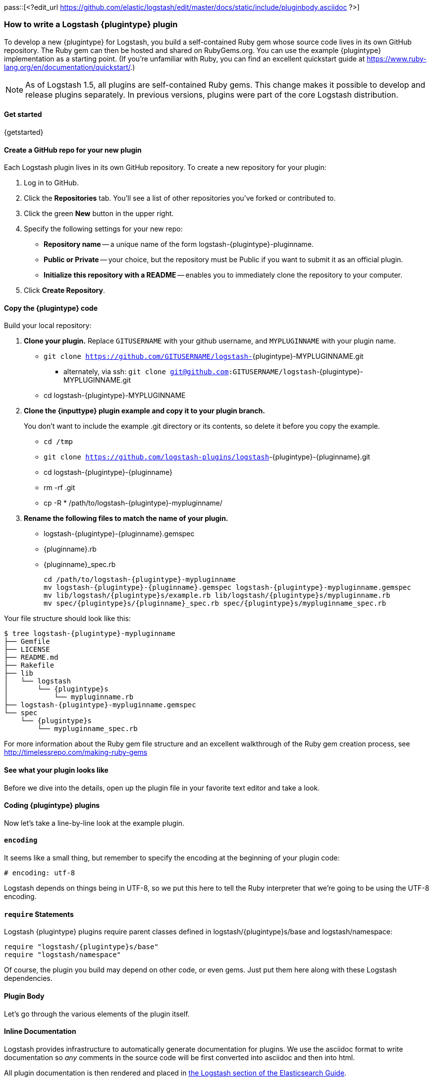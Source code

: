 pass::[<?edit_url https://github.com/elastic/logstash/edit/master/docs/static/include/pluginbody.asciidoc ?>]

=== How to write a Logstash {plugintype} plugin

To develop a new {plugintype} for Logstash, you build a self-contained Ruby gem
whose source code lives in its own GitHub repository. The Ruby gem can then be
hosted and shared on RubyGems.org. You can use the example {plugintype}
implementation as a starting point. (If you're unfamiliar with
Ruby, you can find an excellent quickstart guide at
https://www.ruby-lang.org/en/documentation/quickstart/[].)

NOTE: As of Logstash 1.5, all plugins are self-contained Ruby gems. This change
makes it possible to develop and release plugins separately. In previous
versions, plugins were part of the core Logstash distribution.

==== Get started

{getstarted}

==== Create a GitHub repo for your new plugin
Each Logstash plugin lives in its own GitHub repository. To create a new repository for your plugin:

. Log in to GitHub.
. Click the **Repositories** tab. You'll see a list of other repositories you've forked or contributed to.
. Click the green **New** button in the upper right.
. Specify the following settings for your new repo:
** **Repository name** -- a unique name of the form +logstash-pass:attributes[{plugintype}]-pluginname+.
** **Public or Private** -- your choice, but the repository must be Public if you want to submit it as an official plugin.
** **Initialize this repository with a README** -- enables you to immediately clone the repository to your computer.
. Click **Create Repository**.

==== Copy the {plugintype} code

Build your local repository:

. **Clone your plugin.** Replace `GITUSERNAME` with your github username, and
`MYPLUGINNAME` with your plugin name.
** `git clone https://github.com/GITUSERNAME/logstash-`+pass:attributes[{plugintype}]-MYPLUGINNAME.git+
*** alternately, via ssh: `git clone git@github.com:GITUSERNAME/logstash`+-pass:attributes[{plugintype}]-MYPLUGINNAME.git+
** +cd logstash-pass:attributes[{plugintype}]-MYPLUGINNAME+

. **Clone the {inputtype} plugin example and copy it to your plugin branch.**
+
You don't want to include the example .git directory or its contents, so delete
it before you copy the example.
+
** `cd /tmp`
** `git clone https://github.com/logstash-plugins/logstash`+-{plugintype}-{pluginname}.git+
** +cd logstash-pass:attributes[{plugintype}]-pass:attributes[{pluginname}]+
** +rm -rf .git+
** +cp -R * /path/to/logstash-pass:attributes[{plugintype}]-mypluginname/+

. **Rename the following files to match the name of your plugin.**
** +logstash-pass:attributes[{plugintype}]-pass:attributes[{pluginname}].gemspec+
** +pass:attributes[{pluginname}].rb+
** +pass:attributes[{pluginname}]_spec.rb+
+
[source,txt]
[subs="attributes"]
----
cd /path/to/logstash-{plugintype}-mypluginname
mv logstash-{plugintype}-{pluginname}.gemspec logstash-{plugintype}-mypluginname.gemspec
mv lib/logstash/{plugintype}s/example.rb lib/logstash/{plugintype}s/mypluginname.rb
mv spec/{plugintype}s/{pluginname}_spec.rb spec/{plugintype}s/mypluginname_spec.rb
----

Your file structure should look like this:

[source,txt]
[subs="attributes"]
----------------------------------
$ tree logstash-{plugintype}-mypluginname
├── Gemfile
├── LICENSE
├── README.md
├── Rakefile
├── lib
│   └── logstash
│       └── {plugintype}s
│           └── mypluginname.rb
├── logstash-{plugintype}-mypluginname.gemspec
└── spec
    └── {plugintype}s
        └── mypluginname_spec.rb
----------------------------------

For more information about the Ruby gem file structure and an excellent
walkthrough of the Ruby gem creation process, see
http://timelessrepo.com/making-ruby-gems

==== See what your plugin looks like

Before we dive into the details, open up the plugin file in your favorite text editor
and take a look.

// /////////////////////////////////////////////////////////////////////////////
// Input (conditionally recognized by the presence of the run_method attribute)
// /////////////////////////////////////////////////////////////////////////////
ifdef::run_method[]
ifndef::blockinput[]
[source,ruby]
[subs="attributes"]
----------------------------------
# encoding: utf-8
require "logstash/{plugintype}s/base"
require "logstash/namespace"
require "stud/interval"
require "socket" # for Socket.gethostname

# Add any asciidoc formatted documentation here
# Generate a repeating message.
#
# This plugin is intended only as an example.

class LogStash::{pluginclass}::{pluginnamecap} < LogStash::{pluginclass}::Base
  config_name "example"

  # If undefined, Logstash will complain, even if codec is unused.
  default :codec, "plain"

  # The message string to use in the event.
  config :message, :validate => :string, :default => "Hello World!"

  # Set how frequently messages should be sent.
  #
  # The default, `1`, means send a message every second.
  config :interval, :validate => :number, :default => 1

  public
  def register
    @host = Socket.gethostname
  end # def register

  def run(queue)
    Stud.interval(@interval) do
      event = LogStash::Event.new("message" => @message, "host" => @host)
      decorate(event)
      queue << event
    end # loop
  end # def run

end # class LogStash::{pluginclass}::{pluginnamecap}
----------------------------------
endif::blockinput[]
endif::run_method[]

// /////////////////////////////////////////////////////////////////////////////
// Codec (conditionally recognized by the presence of the encode_method
// attribute)
// /////////////////////////////////////////////////////////////////////////////
ifdef::encode_method[]
ifndef::blockcodec[]
[source,ruby]
[subs="attributes"]
----------------------------------
# encoding: utf-8
require "logstash/{plugintype}s/base"
require "logstash/codecs/line"

# Add any asciidoc formatted documentation here
class LogStash::{pluginclass}::{pluginnamecap} < LogStash::{pluginclass}::Base

  # This example codec will append a string to the message field
  # of an event, either in the decoding or encoding methods
  #
  # This is only intended to be used as an example.
  #
  # input {
  #   stdin { codec => example }
  # }
  #
  # or
  #
  # output {
  #   stdout { codec => example }
  # }
  config_name "example"

  # Append a string to the message
  config :append, :validate => :string, :default => ', Hello World!'

  public
  def register
    @lines = LogStash::Codecs::Line.new
    @lines.charset = "UTF-8"
  end

  public
  def decode(data)
    @lines.decode(data) do |line|
      replace = { "message" => line["message"].to_s + @append }
      yield LogStash::Event.new(replace)
    end
  end # def decode

  public
  def encode(event)
    @on_event.call(event, event["message"].to_s + @append + NL)
  end # def encode

end # class LogStash::{pluginclass}::{pluginnamecap}
----------------------------------
endif::blockcodec[]
endif::encode_method[]

// /////////////////////////////////////////////////////////////////////////////
// Filter (conditionally recognized by the presence of the filter_method
// attribute)
// /////////////////////////////////////////////////////////////////////////////
ifdef::filter_method[]
ifndef::blockfilter[]
[source,ruby]
[subs="attributes"]
----------------------------------
# encoding: utf-8
require "logstash/{plugintype}s/base"
require "logstash/namespace"

# Add any asciidoc formatted documentation here
# This example filter will replace the contents of the default
# message field with whatever you specify in the configuration.
#
# It is only intended to be used as an example.
class LogStash::{pluginclass}::{pluginnamecap} < LogStash::{pluginclass}::Base

  # Setting the config_name here is required. This is how you
  # configure this {plugintype} from your Logstash config.
  #
  # {plugintype} {
  #   {pluginname} { message => "My message..." }
  # }
  config_name "example"

  # Replace the message with this value.
  config :message, :validate => :string, :default => "Hello World!"


  public
  def register
    # Add instance variables
  end # def register

  public
  def filter(event)

    if @message
      # Replace the event message with our message as configured in the
      # config file.
      event["message"] = @message
    end

    # filter_matched should go in the last line of our successful code
    filter_matched(event)
  end # def {plugintype}

end # class LogStash::{pluginclass}::{pluginnamecap}
----------------------------------
endif::blockfilter[]
endif::filter_method[]

// /////////////////////////////////////////////////////////////////////////////
// Output (conditionally recognized by the presence of the receive_method
// attribute)
// /////////////////////////////////////////////////////////////////////////////
ifdef::multi_receive_method[]
[source,ruby]
[subs="attributes"]
----------------------------------
# encoding: utf-8
require "logstash/{plugintype}s/base"
require "logstash/namespace"

# Add any asciidoc formatted documentation here
# An example output that does nothing.
class LogStash::{pluginclass}::{pluginnamecap} < LogStash::{pluginclass}::Base
  config_name "example"

  # If declared logstash will only allow a single instance of this plugin
  # to exist, regardless of how many CPU cores logstash detects. This is best
  # used in cases like the File output, where separate threads writing to a single
  # File would only cause problems.
  #
  # respond_to? check needed for backwards compatibility with < 2.2 Logstashes
  declare_workers_not_supported! if self.respond_to?(:declare_workers_not_supported!)

  # If declared threadsafe logstash will only ever create one
  # instance of this plugin per pipeline.
  # That instance will be shared across all workers
  # It is up to the plugin author to correctly write concurrent code!
  #
  # respond_to? check needed for backwards compatibility with < 2.2 Logstashes
  declare_threadsafe! if self.respond_to?(:declare_threadsafe!)

  public
  def register
    # Does the same thing as declare_workers_not_supported!
    # But works in < 2.2 logstashes
    # workers_not_supported
  end # def register

  public
  # Takes an array of events
  def multi_receive(events)
  end # def multi_receive

  public
  # Needed for logstash < 2.2 compatibility
  # Takes events one at a time
  def receive(event)
  end # def receive

end # class LogStash::{pluginclass}::{pluginnamecap}
----------------------------------
endif::multi_receive_method[]

==== Coding {plugintype} plugins

Now let's take a line-by-line look at the example plugin.

==== `encoding`

It seems like a small thing, but remember to specify the encoding at the
beginning of your plugin code:

[source,sh]
----------------------------------
# encoding: utf-8
----------------------------------

Logstash depends on things being in UTF-8, so we put this here to tell the Ruby
interpreter that we’re going to be using the UTF-8 encoding.

==== `require` Statements

Logstash {plugintype} plugins require parent classes defined in
+logstash/pass:attributes[{plugintype}]s/base+ and logstash/namespace:

[source,ruby]
[subs="attributes"]
----------------------------------
require "logstash/{plugintype}s/base"
require "logstash/namespace"
----------------------------------

Of course, the plugin you build may depend on other code, or even gems. Just put
them here along with these Logstash dependencies.

==== Plugin Body

Let's go through the various elements of the plugin itself.

==== Inline Documentation
Logstash provides infrastructure to automatically generate documentation for
plugins. We use the asciidoc format to write documentation so _any_ comments in
the source code will be first converted into asciidoc and then into html.

All plugin documentation is then rendered and placed in
http://www.elasticsearch.org/guide/en/logstash/current/index.html[the Logstash section of the Elasticsearch Guide].

The inline documentation can include code blocks and config examples! To include
Ruby code, use the asciidoc `[source,ruby]` directive:

[source,txt]
[subs="attributes"]
----------------------------------
# Using hashes:
# [source,ruby]
# ----------------------------------
# match => {
#  "field1" => "value1"
#  "field2" => "value2"
#  ...
# }
# ----------------------------------
----------------------------------

In the rendered HTML document, this block would look like:

[]
=========================
Using hashes:
[source,ruby]
----------------------------------
match => {
  "field1" => "value1"
  "field2" => "value2"
  ...
 }
----------------------------------
=========================


TIP: For more asciidoc formatting tips, see the excellent reference at
https://github.com/elastic/docs#asciidoc-guide

==== `class` Declaration
The {plugintype} plugin class should be a subclass of
+LogStash::pass:attributes[{pluginclass}]::Base+:

[source,ruby]
[subs="attributes"]
----------------------------------
class LogStash::{pluginclass}::{pluginnamecap} < LogStash::{pluginclass}::Base
----------------------------------

The class name should closely mirror the plugin name, for example:
[source,ruby]
[subs="attributes"]
----
LogStash::{pluginclass}::{pluginnamecap}
----

==== `config_name`
[source,ruby]
[subs="attributes"]
----------------------------------
  config_name "{pluginname}"
----------------------------------
This is the name your plugin will call inside the {plugintype} configuration
block.

If you set +config_name "pass:attributes[{pluginname}]"+ in your plugin code,
the corresponding Logstash configuration block would need to look like this:

// /////////////////////////////////////////////////////////////////////////////
// If encode_method is NOT defined (not a codec)
// /////////////////////////////////////////////////////////////////////////////
ifndef::encode_method[]
ifndef::blockcodec[]
[source,js]
[subs="attributes"]
----------------------------------
{plugintype} {
  {pluginname} {...}
}
----------------------------------
endif::blockcodec[]
endif::encode_method[]

// /////////////////////////////////////////////////////////////////////////////
// If encode_method IS defined (for codecs only)
// /////////////////////////////////////////////////////////////////////////////
ifdef::encode_method[]
ifndef::blockinput[]
[source,js]
[subs="attributes"]
----------------------------------
input {
  codec => {pluginname} {...}
}
----------------------------------

Or if using the codec in an output block:

[source,js]
[subs="attributes"]
----------------------------------
output {
  codec => {pluginname} {...}
}
----------------------------------
endif::blockinput[]
endif::encode_method[]

==== Configuration Parameters
[source,ruby]
----------------------------------
  config :variable_name, :validate => :variable_type, :default => "Default value", :required => boolean, :deprecated => boolean, :obsolete => string
----------------------------------
The configuration, or `config` section allows you to define as many (or as few)
parameters as are needed to enable Logstash to process events.

There are several configuration attributes:

* `:validate` - allows you to enforce passing a particular data type to Logstash
for this configuration option, such as `:string`, `:password`, `:boolean`,
`:number`, `:array`, `:hash`, `:path` (a file-system path), `uri` (starting in 5.0.0), `:codec` (since
1.2.0), `:bytes` (starting in 1.5.0).  Note that this also works as a coercion
in that if I specify "true" for boolean (even though technically a string), it
will become a valid boolean in the config.  This coercion works for the
`:number` type as well where "1.2" becomes a float and "22" is an integer.
* `:default` - lets you specify a default value for a parameter
* `:required` - whether or not this parameter is mandatory (a Boolean `true` or `false`)
* `:list` - whether or not this value should be a list of values. Will typecheck the list members, and convert scalars to one element lists. Note that this mostly obviates the array type, though if you need lists of complex objects that will be more suitable. added[5.0.0-alpha4,The :list property is available for better type checking]
* `:deprecated` - informational (also a Boolean `true` or `false`)
* `:obsolete` - used to declare that a given setting has been removed and is no longer functioning. The idea is to provide an informed upgrade path to users who are still using a now-removed setting.

==== Plugin Methods

{methodheader}

// /////////////////////////////////////////////////////////////////////////////
// If register_method is defined (should be all types)
// /////////////////////////////////////////////////////////////////////////////
ifdef::register_method[]

==== `register` Method
[source,ruby]
[subs="attributes"]
----------------------------------
  public
  def register
  end # def register
----------------------------------

The Logstash `register` method is like an `initialize` method. It was originally
created to enforce having `super` called, preventing headaches for newbies.
(Note: It may go away in favor of `initialize`, in conjunction with some
enforced testing to ensure `super` is called.)

`public` means the method can be called anywhere, not just within the class.
This is the default behavior for methods in Ruby, but it is specified explicitly
here anyway.

You can also assign instance variables here (variables prepended by `@`).
Configuration variables are now in scope as instance variables, like `@message`

endif::register_method[]

// /////////////////////////////////////////////////////////////////////////////
// If filter_method is defined (should only be for filter plugin page)
// /////////////////////////////////////////////////////////////////////////////
ifdef::filter_method[]
ifndef::blockfilter[]

==== `filter` Method

[source,ruby]
[subs="attributes"]
----------------------------------
  public
  def filter(event)

    if @message
      # Replace the event message with our message as configured in the
      # config file.
      event["message"] = @message
    end

  # filter_matched should go in the last line of our successful code
  filter_matched(event)
end # def filter
----------------------------------
The plugin's `filter` method is where the actual filtering work takes place!
Inside the `filter` method you can refer to the event data using the `event`
hash. Configuration variables are now in scope as instance variables, like
`@message`

[source,ruby]
----------------------------------
  filter_matched(event)
----------------------------------
Calling the `filter_matched` method upon succesful execution of the plugin will
ensure that any fields or tags added through the Logstash configuration for this
filter will be handled correctly. For example, any `add_field`, `remove_field`,
`add_tag` and/or `remove_tag` actions will be performed at this time.

Event methods such as `event.cancel` are now available to control the workflow
of the event being processed.
endif::blockfilter[]
endif::filter_method[]

// /////////////////////////////////////////////////////////////////////////////
// If decode_method is defined (should only be for codec plugin page)
// /////////////////////////////////////////////////////////////////////////////
ifdef::decode_method[]
ifndef::blockcodec[]

==== `decode` Method

[source,ruby]
[subs="attributes"]
----------------------------------
  public
  def decode(data)
    @lines.decode(data) do |line|
      replace = { "message" => line["message"].to_s + @append }
      yield LogStash::Event.new(replace)
    end
  end # def decode
----------------------------------
The codec's `decode` method is where data coming in from an input is transformed
into an event.  There are complex examples like the
https://github.com/logstash-plugins/logstash-codec-collectd/blob/master/lib/logstash/codecs/collectd.rb#L386-L484[collectd]
codec, and simpler examples like the https://github.com/logstash-plugins/logstash-codec-spool/blob/master/lib/logstash/codecs/spool.rb#L11-L16[spool]
codec.

There must be a `yield` statement as part of the `decode` method which will
return decoded events to the pipeline.
endif::blockcodec[]
endif::decode_method[]

// /////////////////////////////////////////////////////////////////////////////
// If encode_method is defined (should only be for codec plugin page)
// /////////////////////////////////////////////////////////////////////////////
ifdef::encode_method[]
ifndef::blockcodec[]

==== `encode` Method

[source,ruby]
[subs="attributes"]
----------------------------------
  public
  def encode(event)
    @on_event.call(event, event["message"].to_s + @append + NL)
  end # def encode
----------------------------------
The `encode` method takes an event and serializes it (_encodes_) into another
format.  Good examples of `encode` methods include the simple https://github.com/logstash-plugins/logstash-codec-plain/blob/master/lib/logstash/codecs/plain.rb#L39-L46[plain]
codec, the slightly more involved https://github.com/logstash-plugins/logstash-codec-msgpack/blob/master/lib/logstash/codecs/msgpack.rb#L38-L46[msgpack]
codec, and even an https://github.com/logstash-plugins/logstash-codec-avro/blob/master/lib/logstash/codecs/avro.rb#L38-L45[avro]
codec.

In most cases, your `encode` method should have an `@on_event.call()` statement.
This call will output data per event in the described way.
endif::blockcodec[]
endif::encode_method[]

// /////////////////////////////////////////////////////////////////////////////
// If run_method is defined (should only be for input plugin page)
// /////////////////////////////////////////////////////////////////////////////
ifdef::run_method[]
ifndef::blockinput[]

==== `run` Method

The {pluginname} input plugin has the following `run` Method:

[source,ruby]
[subs="attributes"]
----------------------------------
  def run(queue)
    Stud.interval(@interval) do
      event = LogStash::Event.new("message" => @message, "host" => @host)
      decorate(event)
      queue << event
    end # loop
  end # def run
----------------------------------
The `run` method is where a stream of data from an input becomes an event.

The stream can be plain or generated as with the
https://github.com/logstash-plugins/logstash-input-heartbeat/blob/master/lib/logstash/inputs/heartbeat.rb#L43-L61[heartbeat]
input plugin.  In these cases, though no codec is used,
https://github.com/logstash-plugins/logstash-input-heartbeat/blob/master/lib/logstash/inputs/heartbeat.rb#L17[a default codec]
must be set in the code to avoid errors.

Here's another example `run` method:
[source,ruby]
[subs="attributes"]
----------------------------------
  def run(queue)
    while true
      begin
        # Based on some testing, there is no way to interrupt an IO.sysread nor
        # IO.select call in JRuby.
        data = $stdin.sysread(16384)
        @codec.decode(data) do |event|
          decorate(event)
          event["host"] = @host if !event.include?("host")
          queue << event
        end
      rescue IOError, EOFError, LogStash::ShutdownSignal
        # stdin closed or a requested shutdown
        break
      end
    end # while true
    finished
  end # def run
----------------------------------
In this example, the `data` is being sent to the codec defined in the
configuration block to `decode` the data stream and return an event.

In both examples, the resulting `event` is passed to the `decorate` method:
[source,ruby]
[subs="attributes"]
----------------------------------
      decorate(event)
----------------------------------
This applies any tags you might have set in the input configuration block. For
example, `tags => ["tag1", "tag2"]`.

Also in both examples, the `event`, after being "decorated," is appended to the
queue:
[source,ruby]
[subs="attributes"]
----------------------------------
      queue << event
----------------------------------

This inserts the event into the pipeline.

[TIP]
======
Because input plugins can range from simple to complex, it is helpful to see
more examples of how they have been created:

 - https://github.com/logstash-plugins/logstash-input-syslog/blob/master/lib/logstash/inputs/syslog.rb[syslog]
 - https://github.com/logstash-plugins/logstash-input-zeromq/blob/master/lib/logstash/inputs/zeromq.rb[zeromq]
 - https://github.com/logstash-plugins/logstash-input-stdin/blob/master/lib/logstash/inputs/stdin.rb[stdin]
 - https://github.com/logstash-plugins/logstash-input-tcp/blob/master/lib/logstash/inputs/tcp.rb[tcp]

There are many more more examples in the https://github.com/logstash-plugins?query=logstash-input[logstash-plugin github repository].
======
endif::blockinput[]
endif::run_method[]

// /////////////////////////////////////////////////////////////////////////////
// If multi_receive_method is defined (should only be for output plugin page)
// /////////////////////////////////////////////////////////////////////////////
ifdef::receive_method[]

==== `receive` Method

[source,ruby]
[subs="attributes"]
----------------------------------
  public
  def receive(event)
  end # def event
----------------------------------
This empty `receive` method does absolutely nothing, which is valid code from
the https://github.com/logstash-plugins/logstash-output-null/blob/master/lib/logstash/outputs/null.rb[null]
output plugin.

The `receive` method _receives_ events from the pipeline and further processes
them before sending them to their final destination.  These destinations can
be as varied as https://github.com/logstash-plugins/logstash-output-file/blob/master/lib/logstash/outputs/file.rb[files],
https://github.com/logstash-plugins/logstash-output-elasticsearch/blob/master/lib/logstash/outputs/elasticsearch.rb[elasticsearch],
https://github.com/logstash-plugins/logstash-output-email/blob/master/lib/logstash/outputs/email.rb[email],
https://github.com/logstash-plugins/logstash-output-rabbitmq/blob/master/lib/logstash/outputs/rabbitmq.rb[RabbitMQ],
https://github.com/logstash-plugins/logstash-output-tcp/blob/master/lib/logstash/outputs/tcp.rb[tcp],
https://github.com/logstash-plugins/logstash-output-stdout/blob/master/lib/logstash/outputs/stdout.rb[stdout],
and dozens more!

Output plugins do not require you to make use of codecs, but you can use a
codec by including code similar to this:
[source,ruby]
[subs="attributes"]
----------------------------------
  public
  def receive(event)
    return unless output?(event)
    @codec.encode(event)
  end # def receive
----------------------------------

For more examples of output plugins, see the https://github.com/logstash-plugins?query=logstash-output[logstash-plugin github repository].

endif::receive_method[]

// Teardown is now in the base class... can be pruned?
// /////////////////////////////////////////////////////////////////////////////
// If close_method is defined (should only be for input or output plugin page)
// /////////////////////////////////////////////////////////////////////////////
// ifdef::close_method[]
// [float]
// ==== `close` Method
// [source,ruby]
// [subs="attributes"]
// ----------------------------------
// public
// def close
//   @udp.close if @udp && !@udp.closed?
// end
// ----------------------------------
// The `close` method is not present in all input or output plugins.  It is
// called when a shutdown happens to ensure that sockets, files, connections and
// threads are all closed down properly.  If your plugin uses these connections,
// you should include a close method.
// endif::close_method[]

==== Building the Plugin

At this point in the process you have coded your plugin and are ready to build
a Ruby Gem from it.  The following steps will help you complete the process.

==== External dependencies

A `require` statement in Ruby is used to include necessary code. In some cases
your plugin may require additional files.  For example, the collectd plugin
https://github.com/logstash-plugins/logstash-codec-collectd/blob/master/lib/logstash/codecs/collectd.rb#L148[uses]
the `types.db` file provided by collectd.  In the main directory of your plugin,
a file called `vendor.json` is where these files are described.

The `vendor.json` file contains an array of JSON objects, each describing a file
dependency. This example comes from the
https://github.com/logstash-plugins/logstash-codec-collectd/blob/master/vendor.json[collectd]
codec plugin:

[source,txt]
----------------------------------
[{
        "sha1": "a90fe6cc53b76b7bdd56dc57950d90787cb9c96e",
        "url": "http://collectd.org/files/collectd-5.4.0.tar.gz",
        "files": [ "/src/types.db" ]
}]
----------------------------------

** `sha1` is the sha1 signature used to verify the integrity of the file
referenced by `url`.
** `url` is the address from where Logstash will download the file.
** `files` is an optional array of files to extract from the downloaded file.
Note that while tar archives can use absolute or relative paths, treat them as
absolute in this array.  If `files` is not present, all files will be
uncompressed and extracted into the vendor directory.

Another example of the `vendor.json` file is the
https://github.com/logstash-plugins/logstash-filter-geoip/blob/master/vendor.json[`geoip` filter]

The process used to download these dependencies is to call `rake vendor`.  This
will be discussed further in the testing section of this document.

Another kind of external dependency is on jar files.  This will be described
in the "Add a `gemspec` file" section.

==== Add a Gemfile

Gemfiles allow Ruby's Bundler to maintain the dependencies for your plugin.
Currently, all we'll need is the Logstash gem, for testing, but if you require
other gems, you should add them in here.

TIP: See http://bundler.io/gemfile.html[Bundler's Gemfile page] for more details.

[source,ruby]
[subs="attributes"]
----------------------------------
source 'https://rubygems.org'
gemspec
gem "logstash", :github => "elastic/logstash", :branch => "{branch}"
----------------------------------

==== Add a `gemspec` file
Gemspecs define the Ruby gem which will be built and contain your plugin.

TIP: More information can be found on the
http://guides.rubygems.org/specification-reference/[Rubygems Specification page].

[source,ruby]
[subs="attributes"]
----------------------------------
Gem::Specification.new do |s|
  s.name = 'logstash-{plugintype}-{pluginname}'
  s.version = '0.1.0'
  s.licenses = ['Apache License (2.0)']
  s.summary = "This {plugintype} does x, y, z in Logstash"
  s.description = "This gem is a logstash plugin required to be installed on top of the Logstash core pipeline using $LS_HOME/bin/logstash-plugin install gemname. This gem is not a stand-alone program"
  s.authors = ["Elastic"]
  s.email = 'info@elastic.co'
  s.homepage = "http://www.elastic.co/guide/en/logstash/current/index.html"
  s.require_paths = ["lib"]

  # Files
  s.files = Dir['lib/**/*','spec/**/*','vendor/**/*','*.gemspec','*.md','CONTRIBUTORS','Gemfile','LICENSE','NOTICE.TXT']
   # Tests
  s.test_files = s.files.grep(%r{^(test|spec|features)/})

  # Special flag to let us know this is actually a logstash plugin
  s.metadata = { "logstash_plugin" => "true", "logstash_group" => "{plugintype}" }

  # Gem dependencies
  s.add_runtime_dependency 'logstash-core', '>= 1.4.0', '< 2.0.0'
  s.add_development_dependency 'logstash-devutils'
end
----------------------------------

It is appropriate to change these values to fit your plugin. In particular,
`s.name` and `s.summary` shoud reflect your plugin's name and behavior.

`s.licenses` and `s.version` are also important and will come into play when
you are ready to publish your plugin.

Logstash and all its plugins are licensed under
https://github.com/elastic/logstash/blob/master/LICENSE[Apache License, version 2 ("ALv2")].
If you make your plugin publicly available via http://rubygems.org[RubyGems.org],
please make sure to have this line in your gemspec:

* `s.licenses = ['Apache License (2.0)']`

The gem version, designated by `s.version`, helps track changes to plugins over
time.

**Version messaging from Logstash**

If you start Logstash with the `--log.level verbose` flag, you will see messages like
these to indicate the relative maturity indicated by the plugin version number:

** **0.1.x**
+
-----
This plugin isn't well supported by the community and likely has no maintainer.
-----

** **0.9.x**
+
-----
This plugin should work but would benefit from use by folks like you. Please let us know if you find bugs or have suggestions on how to improve this plugin.
-----

** **1.x.x**
You will no longer see a message indicating potential code immaturity when a
plugin reaches version 1.0.0

==== Runtime & Development Dependencies

At the bottom of the `gemspec` file is a section with a comment:
`Gem dependencies`.  This is where any other needed gems must be mentioned. If
a gem is necessary for your plugin to function, it is a runtime dependency. If
a gem are only used for testing, then it would be a development dependency.

[NOTE]
=========================
You can also have versioning requirements for your dependencies--including other
Logstash plugins:

[source,ruby]
[subs="attributes"]
----------------------------------
  # Gem dependencies
  s.add_runtime_dependency 'logstash-core', '>= 1.4.0', '< 2.0.0'
  s.add_development_dependency 'logstash-devutils'
----------------------------------
This gemspec has a runtime dependency on the core Logstash gem and requires that
it have a version number greater than or equal to version 1.4.0 `'>= 1.4.0'`,
and less than version 2.0 `'< 2.0.0'`.
=========================


IMPORTANT: All plugins have a runtime dependency on the `logstash` core gem, and
a development dependency on `logstash-devutils`.

==== Jar dependencies

In some cases, such as the
https://github.com/logstash-plugins/logstash-output-elasticsearch/blob/master/logstash-output-elasticsearch.gemspec#L22-L23[Elasticsearch output plugin],
your code may depend on a jar file.  In cases such as this, the dependency is
added in the gemspec file in this manner:

[source,ruby]
[subs="attributes"]
----------------------------------
  # Jar dependencies
  s.requirements << "jar 'org.elasticsearch:elasticsearch', '1.4.0'"
  s.add_runtime_dependency 'jar-dependencies'
----------------------------------

With these both defined, the install process will search for the required jar
file at http://mvnrepository.com and download the specified version.

==== Add Tests

Logstash loves tests. Lots of tests. If you're using your new {plugintype}
plugin in a production environment, you'll want to have some tests to ensure you
are not breaking any existing functionality.

NOTE: A full exposition on RSpec is outside the scope of this document. Learn
more about RSpec at http://rspec.info

For help learning about tests and testing, look in the
+spec/pass:attributes[{plugintype}]s/+ directory of several other similar
plugins.

==== Clone and test!

Now let's start with a fresh clone of the plugin, build it and run the tests.

* **Clone your plugin into a temporary location** Replace `GITUSERNAME` with
your github username, and `MYPLUGINNAME` with your plugin name.
** `git clone https://github.com/GITUSERNAME/logstash-`+pass:attributes[{plugintype}]-MYPLUGINNAME.git+
*** alternately, via ssh: `git clone git@github.com:GITUSERNAME/logstash-`+pass:attributes[{plugintype}]-MYPLUGINNAME.git+
** +cd logstash-pass:attributes[{plugintype}]-MYPLUGINNAME+

Then, you'll need to install your plugins dependencies with bundler:

----------------------------------
bundle install
----------------------------------

[IMPORTANT]
======

If your plugin has an external file dependency described in `vendor.json`, you
must download that dependency before running or testing.  You can do this by
running:

----------------------------------
rake vendor
----------------------------------
======

And finally, run the tests:

----------------------------------
bundle exec rspec
----------------------------------

You should see a success message, which looks something like this:

----------------------------------
Finished in 0.034 seconds
1 example, 0 failures
----------------------------------

Hooray! You're almost there! (Unless you saw failures... you should fix those
  first).

==== Building and Testing

Now you're ready to build your (well-tested) plugin into a Ruby gem.

==== Build
You already have all the necessary ingredients, so let's go ahead and run the
build command:

[source,sh]
[subs="attributes"]
----------------------------------
gem build logstash-{plugintype}-{pluginname}.gemspec
----------------------------------

That's it!  Your gem should be built and be in the same path with the name
[source,sh]
[subs="attributes"]
----------------------------------
logstash-{plugintype}-mypluginname-0.1.0.gem
----------------------------------
The `s.version` number from your gemspec file will provide the gem version, in
this case, `0.1.0`.

==== Test installation

You should test install your plugin into a clean installation of Logstash.
Download the latest version from the
https://www.elastic.co/downloads/logstash/[Logstash downloads page].

. Untar and cd in to the directory:
+
[source,sh]
[subs="attributes"]
----------------------------------
curl -O https://download.elastic.co/logstash/logstash/logstash-{logstash_version}.tar.gz
tar xzvf logstash-{logstash_version}.tar.gz
cd logstash-{logstash_version}
----------------------------------
. Using the plugin tool, we can install the gem we just built.
+
* Replace `/my/logstash/plugins` with  the correct path to the gem for your
environment, and `0.1.0` with the correct version number from the gemspec file.
+
[source,sh]
[subs="attributes"]
----------------------------------
bin/logstash-plugin install /my/logstash/plugins/logstash-{plugintype}-{pluginname}/logstash-{plugintype}-{pluginname}-0.1.0.gem
----------------------------------
+
* After running this, you should see feedback from Logstash that it was
successfully installed:
+
[source,sh]
[subs="attributes"]
----------------------------------
validating /my/logstash/plugins/logstash-{plugintype}-{pluginname}/logstash-{plugintype}-{pluginname}-0.1.0.gem >= 0
Valid logstash plugin. Continuing...
Successfully installed 'logstash-{plugintype}-{pluginname}' with version '0.1.0'
----------------------------------
+
[TIP]
=======
You can also use the Logstash plugin tool to determine which plugins are
currently available:

[source,sh]
----------------------------------
bin/logstash-plugin list
----------------------------------
Depending on what you have installed, you might see a short or long list of
plugins: inputs, codecs, filters and outputs.
=======
+
. Now try running Logstash with a simple configuration passed in via the
command-line, using the `-e` flag.
[NOTE]
Your results will depend on what your {plugintype} plugin is designed to do.

ifdef::run_method[]
ifndef::blockinput[]
[source,sh]
[subs="attributes"]
----------------------------------
bin/logstash -e 'input { {pluginname}{} } output {stdout { codec => rubydebug }}'
----------------------------------

The {pluginname} {plugintype} plugin will send the contents of `message` (with a
default message of "Hello World!") every second.

[source,sh]
[subs="attributes"]
----------------------------------
{
       "message" => "Hello World!",
      "@version" => "1",
    "@timestamp" => "2015-01-27T19:17:18.932Z",
          "host" => "cadenza"
}
----------------------------------

Feel free to experiment and test this by changing the `message` and `interval` parameters:
[source,sh]
[subs="attributes"]
----------------------------------
bin/logstash -e 'input { {pluginname}{ message => "A different message" interval => 5 } } output {stdout { codec => rubydebug }}'
----------------------------------
endif::blockinput[]
endif::run_method[]

ifdef::encode_method[]
ifndef::blockcodec[]
[source,sh]
[subs="attributes"]
----------------------------------
bin/logstash -e 'input { stdin{ codec => {pluginname}{}} } output {stdout { codec => rubydebug }}'
----------------------------------

The {pluginname} {plugintype} plugin will append the contents of `append` (which
by default appends ", Hello World!")

After starting Logstash, type something, for example "Random output string".
The resulting output message field contents should be,
"Random output string, Hello World!":

[source,sh]
[subs="attributes"]
----------------------------------
Random output string
{
       "message" => "Random output string, Hello World!",
      "@version" => "1",
    "@timestamp" => "2015-01-27T19:17:18.932Z",
          "host" => "cadenza"
}
----------------------------------

Feel free to experiment and test this by changing the `append` parameter:
[source,sh]
[subs="attributes"]
----------------------------------
bin/logstash -e 'input { stdin{ codec => {pluginname}{ append => ", I am appending this! }} } output {stdout { codec => rubydebug }}'
----------------------------------

endif::blockcodec[]
endif::encode_method[]

ifdef::filter_method[]
ifndef::blockfilter[]
[source,sh]
[subs="attributes"]
----------------------------------
bin/logstash -e 'input { stdin{} } {plugintype} { {pluginname} {} } output {stdout { codec => rubydebug }}'
----------------------------------

Test your filter by sending input through `stdin` and output (after filtering)
through `stdout` with the `rubydebug` codec, which enhances readability.

In the case of the {pluginname} {plugintype} plugin, any text you send will be
replaced by the contents of the `message` configuration parameter, the default
value being "Hello World!":

[source,sh]
[subs="attributes"]
----------------------------------
Testing 1, 2, 3
{
       "message" => "Hello World!",
      "@version" => "1",
    "@timestamp" => "2015-01-27T19:17:18.932Z",
          "host" => "cadenza"
}
----------------------------------

Feel free to experiment and test this by changing the `message` parameter:
[source,sh]
[subs="attributes"]
----------------------------------
bin/logstash -e 'input { stdin{} } {plugintype} { {pluginname} { message => "This is a new message!"} } output {stdout { codec => rubydebug }}'
----------------------------------

endif::blockfilter[]
endif::filter_method[]

ifdef::receive_method[]

It is harder to display console proof of a working output--with the notable
exception of the `stdout` plugin.

[source,sh]
[subs="attributes"]
----------------------------------
bin/logstash -e 'input { stdin {} } output { {pluginname}{} }'
----------------------------------

Depending on your plugin, you may or may not be immediately able to tell it is
working.  If your output plugin sends to a network socket, you may want to set
up a listener to test the results.  Through your testing, you should be able to
verify that your target is receiving the expected results.

endif::receive_method[]

Congratulations! You've built, deployed and successfully run a Logstash
{plugintype}.

==== Submitting your plugin to http://rubygems.org[RubyGems.org] and https://github.com/logstash-plugins[logstash-plugins]

Logstash uses http://rubygems.org[RubyGems.org] as its repository for all plugin
artifacts. Once you have developed your new plugin, you can make it available to
Logstash users by simply publishing it to RubyGems.org.

==== Licensing
Logstash and all its plugins are licensed under
https://github.com/elasticsearch/logstash/blob/master/LICENSE[Apache License, version 2 ("ALv2")].
If you make your plugin publicly available via http://rubygems.org[RubyGems.org],
please make sure to have this line in your gemspec:

* `s.licenses = ['Apache License (2.0)']`

==== Publishing to http://rubygems.org[RubyGems.org]

To begin, you’ll need an account on RubyGems.org

* https://rubygems.org/sign_up[Sign-up for a RubyGems account].

After creating an account,
http://guides.rubygems.org/rubygems-org-api/#api-authorization[obtain] an API
key from RubyGems.org. By default, RubyGems uses the file `~/.gem/credentials`
to store your API key. These credentials will be used to publish the gem.
Replace `username` and `password` with the credentials you created at
RubyGems.org:

[source,sh]
----------------------------------
curl -u username:password https://rubygems.org/api/v1/api_key.yaml > ~/.gem/credentials
chmod 0600 ~/.gem/credentials
----------------------------------

Before proceeding, make sure you have the right version in your gemspec file
and commit your changes.

* `s.version = '0.1.0'`

To publish version 0.1.0 of your new logstash gem:

[source,sh]
----------------------------------
bundle install
bundle exec rake vendor
bundle exec rspec
bundle exec rake publish_gem
----------------------------------

[NOTE]
========
Executing `rake publish_gem`:

. Reads the version from the gemspec file (`s.version = '0.1.0'`)
. Checks in your local repository if a tag exists for that version. If the tag
already exists, it aborts the process. Otherwise, it creates a new version tag
in your local repository.
. Builds the gem
. Publishes the gem to RubyGems.org
========

That's it! Your plugin is published! Logstash users can now install your plugin
by running:

[source,sh]
[subs="attributes"]
----------------------------------
bin/logstash-plugin install logstash-{plugintype}-mypluginname
----------------------------------

==== Contributing your source code to https://github.com/logstash-plugins[logstash-plugins]

It is not required to contribute your source code to
https://github.com/logstash-plugins[logstash-plugins] github organization, but
we always welcome new plugins!

==== Benefits

Some of the many benefits of having your plugin in the logstash-plugins
repository are:

* **Discovery** Your plugin will appear in the http://www.elasticsearch.org/guide/en/logstash/current/index.html[Logstash Reference],
where Logstash users look first for plugins and documentation.
* **Documentation** Your plugin documentation will automatically be added to the
 http://www.elasticsearch.org/guide/en/logstash/current/index.html[Logstash Reference].
* **Testing** With our testing infrastructure, your plugin will be continuously
tested against current and future releases of Logstash.  As a result, users will
have the assurance that if incompatibilities arise, they will be quickly
discovered and corrected.

==== Acceptance Guidelines

* **Code Review** Your plugin must be reviewed by members of the community for
coherence, quality, readability, stability and security.
* **Tests** Your plugin must contain tests to be accepted.  These tests are also
subject to code review for scope and completeness.  It's ok if you don't know
how to write tests -- we will guide you. We are working on publishing a guide to
creating tests for Logstash which will make it easier.  In the meantime, you can
refer to http://betterspecs.org/ for examples.

To begin migrating your plugin to logstash-plugins, simply create a new
https://github.com/elasticsearch/logstash/issues[issue] in
the Logstash repository. When the acceptance guidelines are completed, we will
facilitate the move to the logstash-plugins organization using the recommended
https://help.github.com/articles/transferring-a-repository/#transferring-from-a-user-to-an-organization[github process].

pass::[<?edit_url?>]
